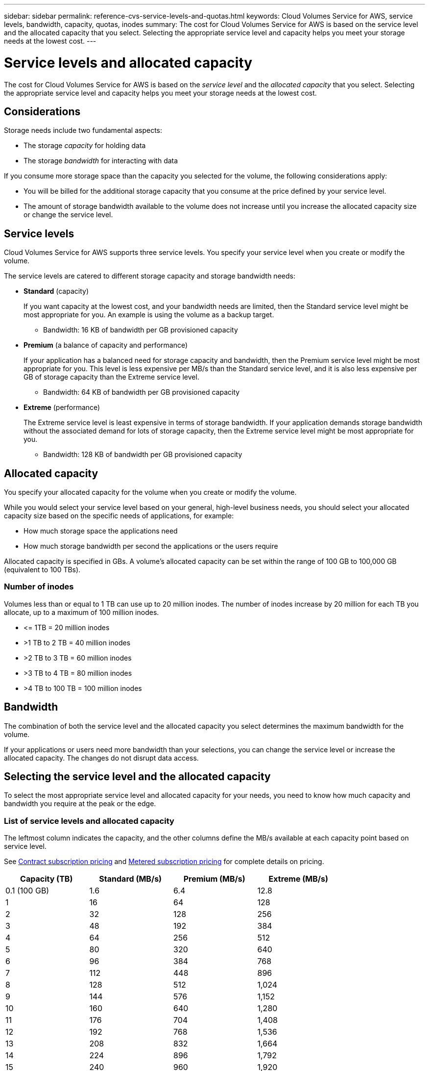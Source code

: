 ---
sidebar: sidebar
permalink: reference-cvs-service-levels-and-quotas.html
keywords: Cloud Volumes Service for AWS, service levels, bandwidth, capacity, quotas, inodes
summary: The cost for Cloud Volumes Service for AWS is based on the service level and the allocated capacity that you select. Selecting the appropriate service level and capacity helps you meet your storage needs at the lowest cost.
---

= Service levels and allocated capacity
:hardbreaks:
:nofooter:
:icons: font
:linkattrs:
:imagesdir: ./media/


[.lead]
The cost for Cloud Volumes Service for AWS is based on the _service level_ and the _allocated capacity_ that you select. Selecting the appropriate service level and capacity helps you meet your storage needs at the lowest cost.

== Considerations

Storage needs include two fundamental aspects:

* The storage _capacity_ for holding data
* The storage _bandwidth_ for interacting with data

If you consume more storage space than the capacity you selected for the volume, the following considerations apply:

* You will be billed for the additional storage capacity that you consume at the price defined by your service level.

* The amount of storage bandwidth available to the volume does not increase until you increase the allocated capacity size or change the service level.

== Service levels

Cloud Volumes Service for AWS supports three service levels. You specify your service level when you create or modify the volume.

The service levels are catered to different storage capacity and storage bandwidth needs:

* **Standard** (capacity)
+
If you want capacity at the lowest cost, and your bandwidth needs are limited, then the Standard service level might be most appropriate for you.  An example is using the volume as a backup target.
+
** Bandwidth: 16 KB of bandwidth per GB provisioned capacity

* **Premium** (a balance of capacity and performance)
+
If your application has a balanced need for storage capacity and bandwidth, then the Premium service level might be most appropriate for you. This level is less expensive per MB/s than the Standard service level, and it is also less expensive per GB of storage capacity than the Extreme service level.
+
** Bandwidth: 64 KB of bandwidth per GB provisioned capacity

* **Extreme** (performance)
+
The Extreme service level is least expensive in terms of storage bandwidth. If your application demands storage bandwidth without the associated demand for lots of storage capacity, then the Extreme service level might be most appropriate for you.
+
** Bandwidth: 128 KB of bandwidth per GB provisioned capacity

== Allocated capacity
You specify your allocated capacity for the volume when you create or modify the volume.

While you would select your service level based on your general, high-level business needs, you should select your allocated capacity size based on the specific needs of applications, for example:

* How much storage space the applications need
* How much storage bandwidth per second the applications or the users require

Allocated capacity is specified in GBs. A volume's allocated capacity can be set within the range of 100 GB to 100,000 GB (equivalent to 100 TBs).

=== Number of inodes
Volumes less than or equal to 1 TB can use up to 20 million inodes. The number of inodes increase by 20 million for each TB you allocate, up to a maximum of 100 million inodes.

* \<= 1TB = 20 million inodes
* >1 TB to 2 TB = 40 million inodes
* >2 TB to 3 TB = 60 million inodes
* >3 TB to 4 TB = 80 million inodes
* >4 TB to 100 TB = 100 million inodes

== Bandwidth

The combination of both the service level and the allocated capacity you select determines the maximum bandwidth for the volume.

If your applications or users need more bandwidth than your selections, you can change the service level or increase the allocated capacity.  The changes do not disrupt data access.

== Selecting the service level and the allocated capacity

To select the most appropriate service level and allocated capacity for your needs, you need to know how much capacity and bandwidth you require at the peak or the edge.

=== List of service levels and allocated capacity

The leftmost column indicates the capacity, and the other columns define the MB/s available at each capacity point based on service level.

See link:https://aws.amazon.com/marketplace/pp/B07MF4GHYW?qid=1595869056263&sr=0-2&ref_=srh_res_product_title[Contract subscription pricing] and link:https://aws.amazon.com/marketplace/pp/B0848MXK74?qid=1595869056263&sr=0-1&ref_=srh_res_product_title[Metered subscription pricing^] for complete details on pricing.

[cols=4*,options="header",cols="15,15,15,15",width="80%"]
|===
|  Capacity (TB)
|  Standard (MB/s)
|  Premium (MB/s)
|  Extreme (MB/s)

|	0.1 (100 GB)	|	      1.6	    |	      6.4	 	  |	      12.8
|       1       |       16      |       64      |       128
|       2       |       32      |       128     |       256
|       3       |       48      |       192     |       384
|       4       |       64      |       256     |       512
|       5       |       80      |       320     |       640
|       6       |       96      |       384     |       768
|       7       |       112     |       448     |       896
|       8       |       128     |       512     |       1,024
|       9       |       144     |       576     |       1,152
|       10      |       160     |       640     |       1,280
|       11      |       176     |       704     |       1,408
|       12      |       192     |       768     |       1,536
|       13      |       208     |       832     |       1,664
|       14      |       224     |       896     |       1,792
|       15      |       240     |       960     |       1,920
|       16      |       256     |       1,024   |       2,048
|       17      |       272     |       1,088   |       2,176
|       18      |       288     |       1,152   |       2,304
|       19      |       304     |       1,216   |       2,432
|       20      |       320     |       1,280   |       2,560
|       21      |       336     |       1,344   |       2,688
|       22      |       352     |       1,408   |       2,816
|       23      |       368     |       1,472   |       2,944
|       24      |       384     |       1,536   |       3,072
|       25      |       400     |       1,600   |       3,200
|       26      |       416     |       1,664   |       3,328
|       27      |       432     |       1,728   |       3,456
|       28      |       448     |       1,792   |       3,584
|       29      |       464     |       1,856   |       3,712
|       30      |       480     |       1,920   |       3,840
|       31      |       496     |       1,984   |       3,968
|       32      |       512     |       2,048   |       4,096
|       33      |       528     |       2,112   |       4,224
|       34      |       544     |       2,176   |       4,352
|       35      |       560     |       2,240   |       4,480
|       36      |       576     |       2,304   |       4,500
|       37      |       592     |       2,368   |       4,500
|       38      |       608     |       2,432   |       4,500
|       39      |       624     |       2,496   |       4,500
|       40      |       640     |       2,560   |       4,500
|       41      |       656     |       2,624   |       4,500
|       42      |       672     |       2,688   |       4,500
|       43      |       688     |       2,752   |       4,500
|       44      |       704     |       2,816   |       4,500
|       45      |       720     |       2,880   |       4,500
|       46      |       736     |       2,944   |       4,500
|       47      |       752     |       3,008   |       4,500
|       48      |       768     |       3,072   |       4,500
|       49      |       784     |       3,136   |       4,500
|       50      |       800     |       3,200   |       4,500
|       51      |       816     |       3,264   |       4,500
|       52      |       832     |       3,328   |       4,500
|       53      |       848     |       3,392   |       4,500
|       54      |       864     |       3,456   |       4,500
|       55      |       880     |       3,520   |       4,500
|       56      |       896     |       3,584   |       4,500
|       57      |       912     |       3,648   |       4,500
|       58      |       928     |       3,712   |       4,500
|       59      |       944     |       3,776   |       4,500
|       60      |       960     |       3,840   |       4,500
|       61      |       976     |       3,904   |       4,500
|       62      |       992     |       3,968   |       4,500
|       63      |       1,008   |       4,032   |       4,500
|       64      |       1,024   |       4,096   |       4,500
|       65      |       1,040   |       4,160   |       4,500
|       66      |       1,056   |       4,224   |       4,500
|       67      |       1,072   |       4,288   |       4,500
|       68      |       1,088   |       4,352   |       4,500
|       69      |       1,104   |       4,416   |       4,500
|       70      |       1,120   |       4,480   |       4,500
|       71      |       1,136   |       4,500   |       4,500
|       72      |       1,152   |       4,500   |       4,500
|       73      |       1,168   |       4,500   |       4,500
|       74      |       1,184   |       4,500   |       4,500
|       75      |       1,200   |       4,500   |       4,500
|       76      |       1,216   |       4,500   |       4,500
|       77      |       1,232   |       4,500   |       4,500
|       78      |       1,248   |       4,500   |       4,500
|       79      |       1,264   |       4,500   |       4,500
|       80      |       1,280   |       4,500   |       4,500
|       81      |       1,296   |       4,500   |       4,500
|       82      |       1,312   |       4,500   |       4,500
|       83      |       1,328   |       4,500   |       4,500
|       84      |       1,344   |       4,500   |       4,500
|       85      |       1,360   |       4,500   |       4,500
|       86      |       1,376   |       4,500   |       4,500
|       87      |       1,392   |       4,500   |       4,500
|       88      |       1,408   |       4,500   |       4,500
|       89      |       1,424   |       4,500   |       4,500
|       90      |       1,440   |       4,500   |       4,500
|       91      |       1,456   |       4,500   |       4,500
|       92      |       1,472   |       4,500   |       4,500
|       93      |       1,488   |       4,500   |       4,500
|       94      |       1,504   |       4,500   |       4,500
|       95      |       1,520   |       4,500   |       4,500
|       96      |       1,536   |       4,500   |       4,500
|       97      |       1,552   |       4,500   |       4,500
|       98      |       1,568   |       4,500   |       4,500
|       99      |       1,584   |       4,500   |       4,500
|       100     |       1,600   |       4,500   |       4,500

|===

=== Example 1

For example, your application requires 25 TB of capacity and 100 MB/s of bandwidth. At 25 TB of capacity, the Standard service level would provide 400 MB/s of bandwidth at a cost of $2,500 (estimate: see current pricing), making Standard the most suitable service level in this case.

image:diagram_service_level_quota_example1.png[Service level and capacity selection, example 1]

=== Example 2

For example, your application requires 12 TB of capacity and 800 MB/s of peak bandwidth. Although the Extreme service level can meet the demands of the application at the 12 TB mark, it is more cost-effective (estimate: see current pricing) to select 13 TB at the Premium service level.

image:diagram_service_level_quota_example2.png[Service level and capacity selection, example 2]
